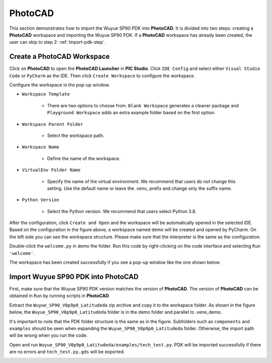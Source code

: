 PhotoCAD
=======================================

This section demonstrates how to import the Wuyue SP90 PDK into **PhotoCAD**. It is divided into two steps: creating a **PhotoCAD** workspace and importing the Wuyue SP90 PDK. If a **PhotoCAD** workspace has already been created, the user can skip to step 2: :ref:`import-pdk-step`.

Create a PhotoCAD Workspace
*******************************************

Click on **PhotoCAD** to open the **PhotoCAD Launcher** in **PIC Studio**. Click ``IDE Config`` and select either ``Visual Studio Code`` or ``PyCharm`` as the IDE. Then click ``Create Workspace`` to configure the workspace.


.. image:: ../images/PhotoCAD_1.png

Configure the workspace in the pop-up window.

* ``Workspace Template``

    * There are two options to choose from. ``Blank Workspace`` generates a cleaner package and ``Playground Workspace`` adds an extra example folder based on the first option.

* ``Workspace Parent Folder``

    * Select the workspace path.

* ``Workspace Name``

    * Define the name of the workspace.

* ``VirtualEnv Folder Name``

    * Specify the name of the virtual environment. We recommend that users do not change this setting. Use the default name or leave the .venv_ prefix and change only the suffix name.

* ``Python Version``

    * Select the Python version. We recommend that users select Python 3.8.

.. image:: ../images/PhotoCAD_2.png

After the configuration, click ``Create and Open`` and the workspace will be automatically opened in the selected IDE. Based on the configuration in the figure above, a workspace named demo will be created and opened by PyCharm. On the left side you can see the workspace structure. Please make sure that the interpreter is the same as the configuration.

.. image:: ../images/PhotoCAD_3.png

Double-click the ``welcome.py`` in demo the folder. Run this code by right-clicking on the code interface and selecting ``Run 'welcome'``.

.. image:: ../images/PhotoCAD_4.png

The workspace has been created successfully if you see a pop-up window like the one shown below.

.. image:: ../images/PhotoCAD_5.png


.. _import-pdk-step:

Import Wuyue SP90 PDK into PhotoCAD
*******************************************

First, make sure that the Wuyue SP90 PDK version matches the version of **PhotoCAD**. The version of **PhotoCAD** can be obtained in ``Run`` by running scripts in **PhotoCAD**.

Extract the ``Wuyue_SP90_V0p9p0_Latitudeda`` zip archive and copy it to the workspace folder. As shown in the figure below, the ``Wuyue_SP90_V0p9p0_Latitudeda`` folder is in the demo folder and parallel to .vene_demo.

.. image:: ../images/PhotoCAD_6.png

It's important to note that the PDK folder structure is the same as in the figure. Subfolders such as ``components`` and ``examples`` should be seen when expanding the ``Wuyue_SP90_V0p9p0_Latitudeda`` folder. Otherwise, the import path will be wrong when you run the code.

Open and run ``Wuyue_SP90_V0p9p0_Latitudeda/examples/tech_test.py``. PDK will be imported successfully if there are no errors and ``tech_test.py.gds`` will be exported.

.. image:: ../images/PhotoCAD_7.png




